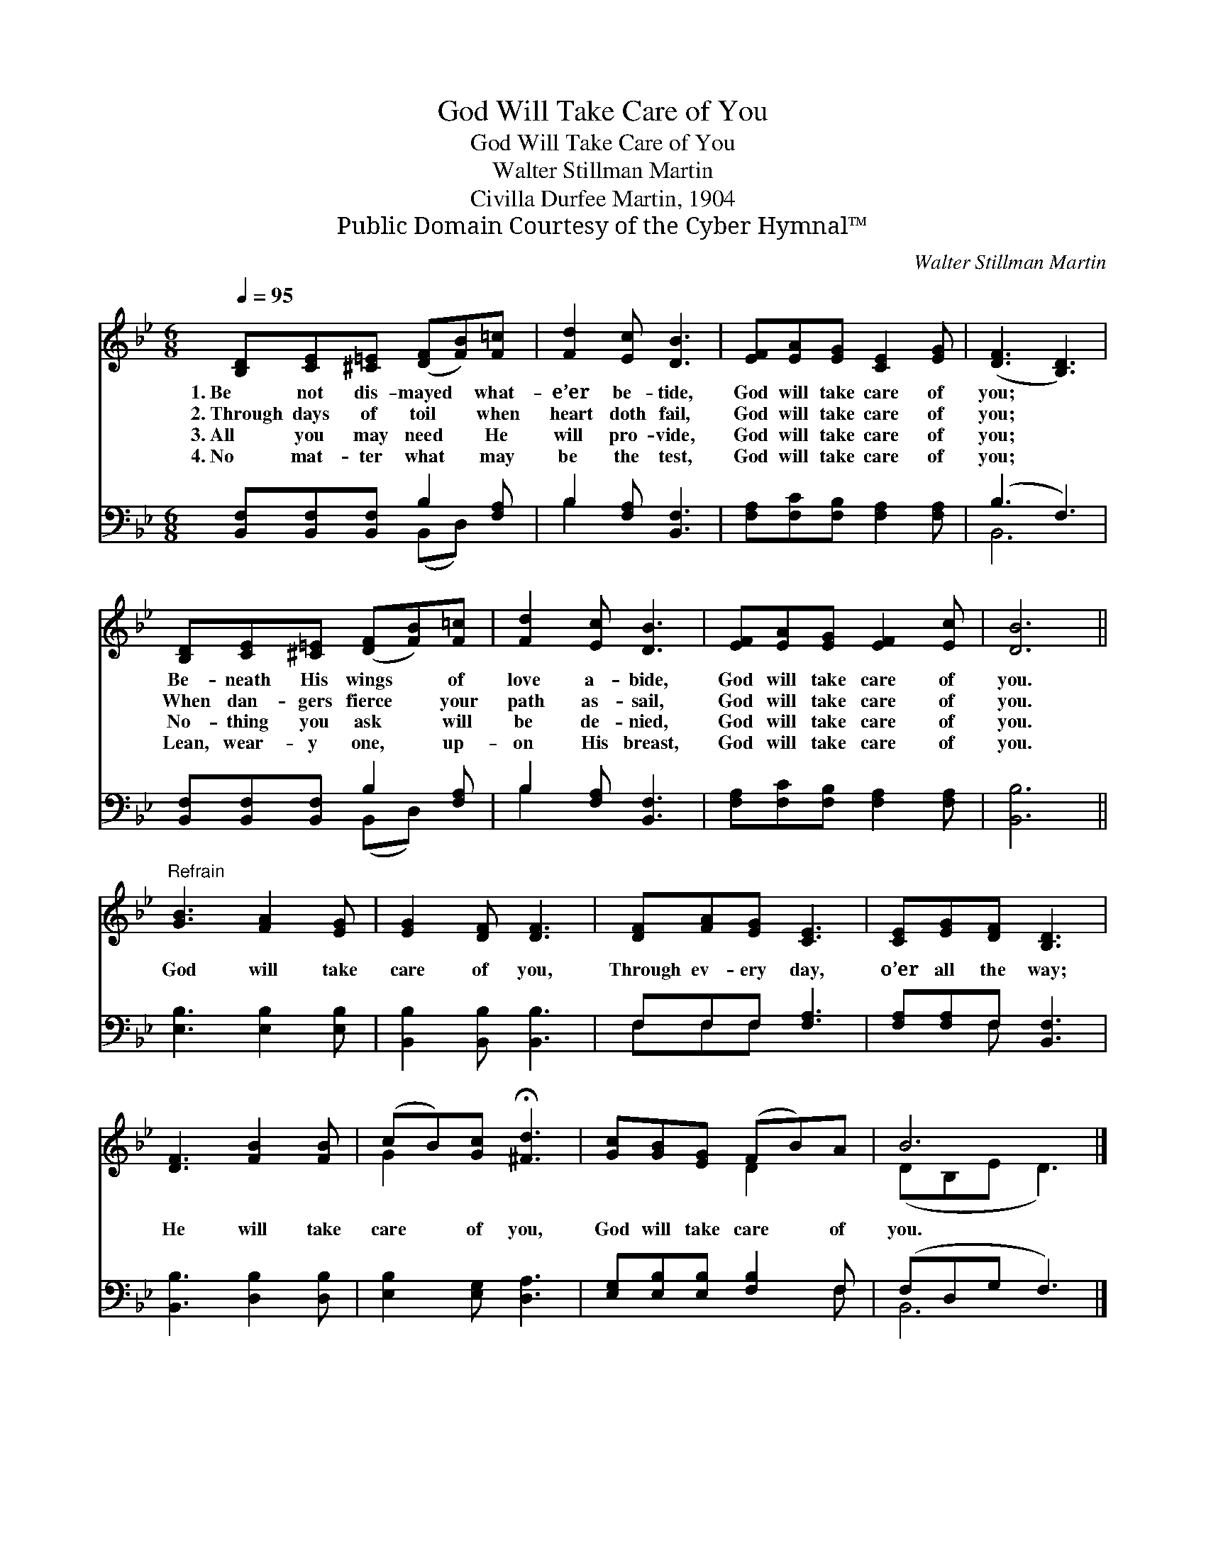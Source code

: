 X:1
T:God Will Take Care of You
T:God Will Take Care of You
T:Walter Stillman Martin
T:Civilla Durfee Martin, 1904
T:Public Domain Courtesy of the Cyber Hymnal™
C:Walter Stillman Martin
Z:Public Domain
Z:Courtesy of the Cyber Hymnal™
%%score ( 1 2 ) ( 3 4 )
L:1/8
Q:1/4=95
M:6/8
K:Bb
V:1 treble 
V:2 treble 
V:3 bass 
V:4 bass 
V:1
 [B,D][CE][^C=E] ([DF][FB])[F=c] | [Fd]2 [Ec] [DB]3 | [EF][EA][EG] [CE]2 [EG] | ([DF]3 [B,D]3) | %4
w: 1.~Be not dis- mayed * what-|e’er be- tide,|God will take care of|you; *|
w: 2.~Through days of toil * when|heart doth fail,|God will take care of|you; *|
w: 3.~All you may need * He|will pro- vide,|God will take care of|you; *|
w: 4.~No mat- ter what * may|be the test,|God will take care of|you; *|
 [B,D][CE][^C=E] ([DF][FB])[F=c] | [Fd]2 [Ec] [DB]3 | [EF][EA][EG] [EF]2 [Ec] | [DB]6 || %8
w: Be- neath His wings * of|love a- bide,|God will take care of|you.|
w: When dan- gers fierce * your|path as- sail,|God will take care of|you.|
w: No- thing you ask * will|be de- nied,|God will take care of|you.|
w: Lean, wear- y one, * up-|on His breast,|God will take care of|you.|
"^Refrain" [GB]3 [FA]2 [EG] | [EG]2 [DF] [DF]3 | [DF][FA][EG] [CE]3 | [CE][EG][DF] [B,D]3 | %12
w: ||||
w: God will take|care of you,|Through ev- ery day,|o’er all the way;|
w: ||||
w: ||||
 [DF]3 [FB]2 [FB] | (cB)[Gc] !fermata![^Fd]3 | [Gc][GB][EG] (FB)A | B6 |] %16
w: ||||
w: He will take|care * of you,|God will take care * of|you.|
w: ||||
w: ||||
V:2
 x6 | x6 | x6 | x6 | x6 | x6 | x6 | x6 || x6 | x6 | x6 | x6 | x6 | G2 x4 | x3 D2 x | (DB,E D3) |] %16
V:3
 [B,,F,][B,,F,][B,,F,] B,2 [F,A,] | B,2 [F,A,] [B,,F,]3 | [F,A,][F,C][F,B,] [F,A,]2 [F,A,] | %3
 (B,3 F,3) | [B,,F,][B,,F,][B,,F,] B,2 [F,A,] | B,2 [F,A,] [B,,F,]3 | %6
 [F,A,][F,C][F,B,] [F,A,]2 [F,A,] | [B,,B,]6 || [E,B,]3 [E,B,]2 [E,B,] | %9
 [B,,B,]2 [B,,B,] [B,,B,]3 | F,F,F, [F,A,]3 | [F,A,][F,A,]F, [B,,F,]3 | [B,,B,]3 [D,B,]2 [D,B,] | %13
 [E,B,]2 [E,G,] [D,A,]3 | [E,G,][E,B,][E,B,] [F,B,]2 F, | (F,D,G, F,3) |] %16
V:4
 x3 (B,,D,) x | B,2 x4 | x6 | B,,6 | x3 (B,,D,) x | B,2 x4 | x6 | x6 || x6 | x6 | F,F,F, x3 | %11
 x2 F, x3 | x6 | x6 | x5 F, | B,,6 |] %16

